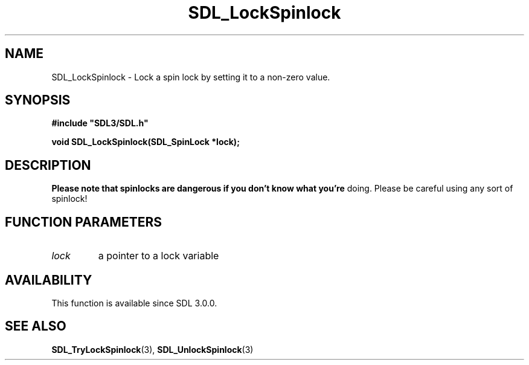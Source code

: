 .\" This manpage content is licensed under Creative Commons
.\"  Attribution 4.0 International (CC BY 4.0)
.\"   https://creativecommons.org/licenses/by/4.0/
.\" This manpage was generated from SDL's wiki page for SDL_LockSpinlock:
.\"   https://wiki.libsdl.org/SDL_LockSpinlock
.\" Generated with SDL/build-scripts/wikiheaders.pl
.\"  revision SDL-c09daf8
.\" Please report issues in this manpage's content at:
.\"   https://github.com/libsdl-org/sdlwiki/issues/new
.\" Please report issues in the generation of this manpage from the wiki at:
.\"   https://github.com/libsdl-org/SDL/issues/new?title=Misgenerated%20manpage%20for%20SDL_LockSpinlock
.\" SDL can be found at https://libsdl.org/
.de URL
\$2 \(laURL: \$1 \(ra\$3
..
.if \n[.g] .mso www.tmac
.TH SDL_LockSpinlock 3 "SDL 3.0.0" "SDL" "SDL3 FUNCTIONS"
.SH NAME
SDL_LockSpinlock \- Lock a spin lock by setting it to a non-zero value\[char46]
.SH SYNOPSIS
.nf
.B #include \(dqSDL3/SDL.h\(dq
.PP
.BI "void SDL_LockSpinlock(SDL_SpinLock *lock);
.fi
.SH DESCRIPTION

.B Please note that spinlocks are dangerous if you don't know what you're
doing\[char46] Please be careful using any sort of spinlock!

.SH FUNCTION PARAMETERS
.TP
.I lock
a pointer to a lock variable
.SH AVAILABILITY
This function is available since SDL 3\[char46]0\[char46]0\[char46]

.SH SEE ALSO
.BR SDL_TryLockSpinlock (3),
.BR SDL_UnlockSpinlock (3)
